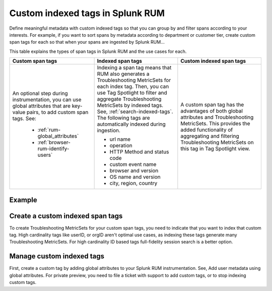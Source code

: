 .. _rum-custom-indexed-tags:

***********************************
Custom indexed tags in Splunk RUM 
***********************************

.. meta::
   :description: words


Define meaningful metadata with custom indexed tags so that you can group by and filter spans according to your interests. For example, if you want to sort spans by metadata according to department or customer tier, create custom span tags for each so that when your spans are ingested by Splunk RUM... 

This table explains the types of span tags in Splunk RUM and the use cases for each. 

.. list-table::
   :widths: 20 20 20
   :header-rows: 1

   * - :strong:`Custom span tags`
     - :strong:`Indexed span tags`
     - :strong:`Custom indexed span tags`
   * - An optional step during instrumentation, you can use global attributes that are key-value pairs, to add custom span tags. See: 

        *  :ref:`rum-global_attributes`
        *  :ref:`browser-rum-identify-users` 

     - Indexing a span tag means that RUM also generates a Troubleshooting MetricSets for each index tag. Then, you can use Tag Spotlight to filter and aggregate Troubleshooting MetricSets by indexed tags. See, :ref:`search-indexed-tags`. The following tags are automatically indexed during ingestion.

       * url name
       * operation
       * HTTP Method and status code
       * custom event name
       * browser and version
       * OS name and version
       * city, region, country
        
     - A custom span tag has the advantages of both global attributes and Troubleshooting MetricSets. This provides the added functionality of aggregating and filtering Troubleshooting MetricSets on this tag in Tag Spotlight view. 



Example 
========================================================



Create a custom indexed span tags 
========================================================

To create Troubleshooting MetricSets for your custom span tags, you need to indicate that you want to index that custom tag. High cardinality tags like userID, or orgID aren't optimal use cases, as indexing these tags generate many Troubleshooting MetricSets. For high cardinality ID based tags full-fidelity session search is a better option. 

Manage custom indexed tags 
========================================================
First, create a custom tag by adding global attributes to your Splunk RUM instrumentation. See, Add user metadata using global attributes. For private preview, you need to file a ticket with support to add custom tags, or to stop indexing custom tags. 
